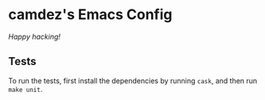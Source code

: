 * camdez's Emacs Config

/Happy hacking!/

** Tests

To run the tests, first install the dependencies by running =cask=,
and then run =make unit=.
